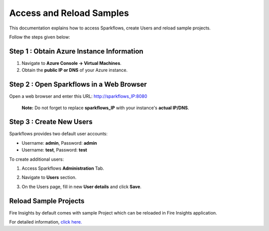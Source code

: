 Access and Reload Samples
==============
This documentation explains how to access Sparkflows, create Users and reload sample projects.

Follow the steps given below:

Step 1 : Obtain Azure Instance Information
----------------------

#. Navigate to **Azure Console -> Virtual Machines**.
#. Obtain the **public IP or DNS** of your Azure instance.

Step 2 : Open Sparkflows in a Web Browser
----------------

Open a web browser and enter this URL: http://sparkflows_IP:8080 
   
   **Note:** Do not forget to replace **sparkflows_IP** with your instance's **actual IP/DNS**.

Step 3 : Create New Users
--------------
Sparkflows provides two default user accounts:

* Username: **admin**, Password: **admin**
* Username: **test**, Password: **test**

To create additional users:

#. Access Sparkflows **Administration** Tab.
#. Navigate to **Users** section.
#. On the Users page, fill in new **User details** and click **Save**.

   .. figure:: ../../_assets/aws/livy/administration.png
      :alt: livy
      :width: 60%

Reload Sample Projects
-------
Fire Insights by default comes with sample Project which can be reloaded in Fire Insights application.

For detailed information, `click here. <https://docs.sparkflows.io/en/latest/installation/installation/load-sample-projects.html>`_
